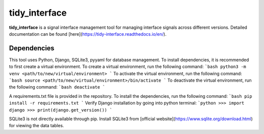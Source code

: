 tidy_interface
==============

|docs|

**tidy_interface** is a signal interface management tool for managing interface signals across different versions. Detailed documentation can be found [here](https://tidy-interface.readthedocs.io/en/).

Dependencies
------------

This tool uses Python, Django, SQLite3, pyyaml for database management. To install dependencies, it is recommended to first create a virtual environment. To create a virtual environment, run the following command:
```bash
python3 -m venv <path/to/new/virtual/environment>
```
To activate the virtual environment, run the following command:
```bash
source <path/to/new/virtual/environment>/bin/activate
```
To deactivate the virtual environment, run the following command:
```bash
deactivate
```

A requirements.txt file is provided in the repository. To install the dependencies, run the following command:
```bash
pip install -r requirements.txt
```
Verify Django installation by going into python terminal:
```python
>>> import django
>>> print(django.get_version())
```

SQLite3 is not directly available through pip. Install SQLite3 from [official website](https://www.sqlite.org/download.html) for viewing the data tables.

.. |docs| image:: https://readthedocs.org/projects/tidy-interface/badge/?version=stable
    :target: https://tidy-interface.readthedocs.io/en/latest/?badge=stable
    :alt: Documentation Status (stable)